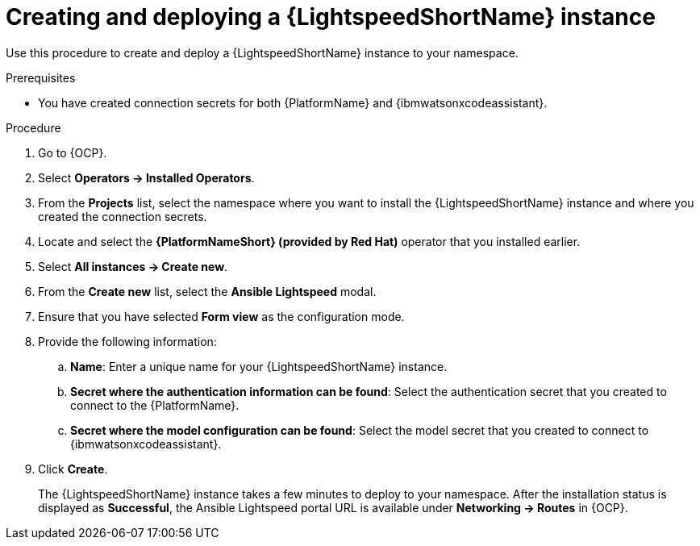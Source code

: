 :_content-type: PROCEDURE

[id="create-lightspeed-instance_{context}"]

= Creating and deploying a {LightspeedShortName} instance

Use this procedure to create and deploy a {LightspeedShortName} instance to your namespace.  

.Prerequisites
* You have created connection secrets for both {PlatformName} and {ibmwatsonxcodeassistant}.

.Procedure

. Go to {OCP}.
. Select *Operators → Installed Operators*.
. From the *Projects* list, select the namespace where you want to install the {LightspeedShortName} instance and where you created the connection secrets.
. Locate and select the *{PlatformNameShort} (provided by Red Hat)* operator that you installed earlier.
. Select *All instances → Create new*.
. From the *Create new* list, select the *Ansible Lightspeed* modal.
. Ensure that you have selected *Form view* as the configuration mode. 
. Provide the following information:
.. *Name*: Enter a unique name for your {LightspeedShortName} instance.
.. *Secret where the authentication information can be found*: Select the authentication secret that you created to connect to the {PlatformName}.
.. *Secret where the model configuration can be found*: Select the model secret that you created to connect to {ibmwatsonxcodeassistant}.
. Click *Create*. 
+
The {LightspeedShortName} instance takes a few minutes to deploy to your namespace. After the installation status is displayed as *Successful*, the Ansible Lightspeed portal URL is available under *Networking → Routes* in {OCP}.